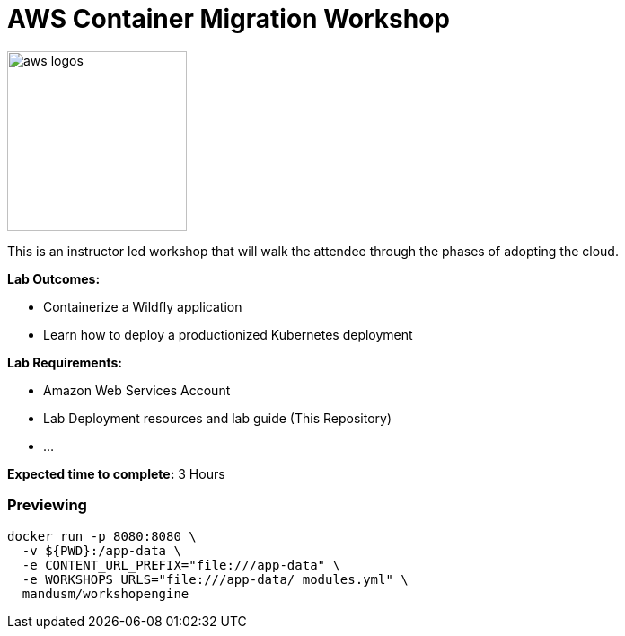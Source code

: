= AWS Container Migration Workshop

image::images/aws-smile.png[aws logos, 200]

This is an instructor led workshop that will walk the attendee through the phases of adopting the cloud.

****
*Lab Outcomes:*

* Containerize a Wildfly application
* Learn how to deploy a productionized Kubernetes deployment

*Lab Requirements:*

* Amazon Web Services Account
* Lab Deployment resources and lab guide (This Repository)
* ...

*Expected time to complete:*
3 Hours
****


=== Previewing

[source,shell]
----
docker run -p 8080:8080 \
  -v ${PWD}:/app-data \
  -e CONTENT_URL_PREFIX="file:///app-data" \
  -e WORKSHOPS_URLS="file:///app-data/_modules.yml" \
  mandusm/workshopengine
----